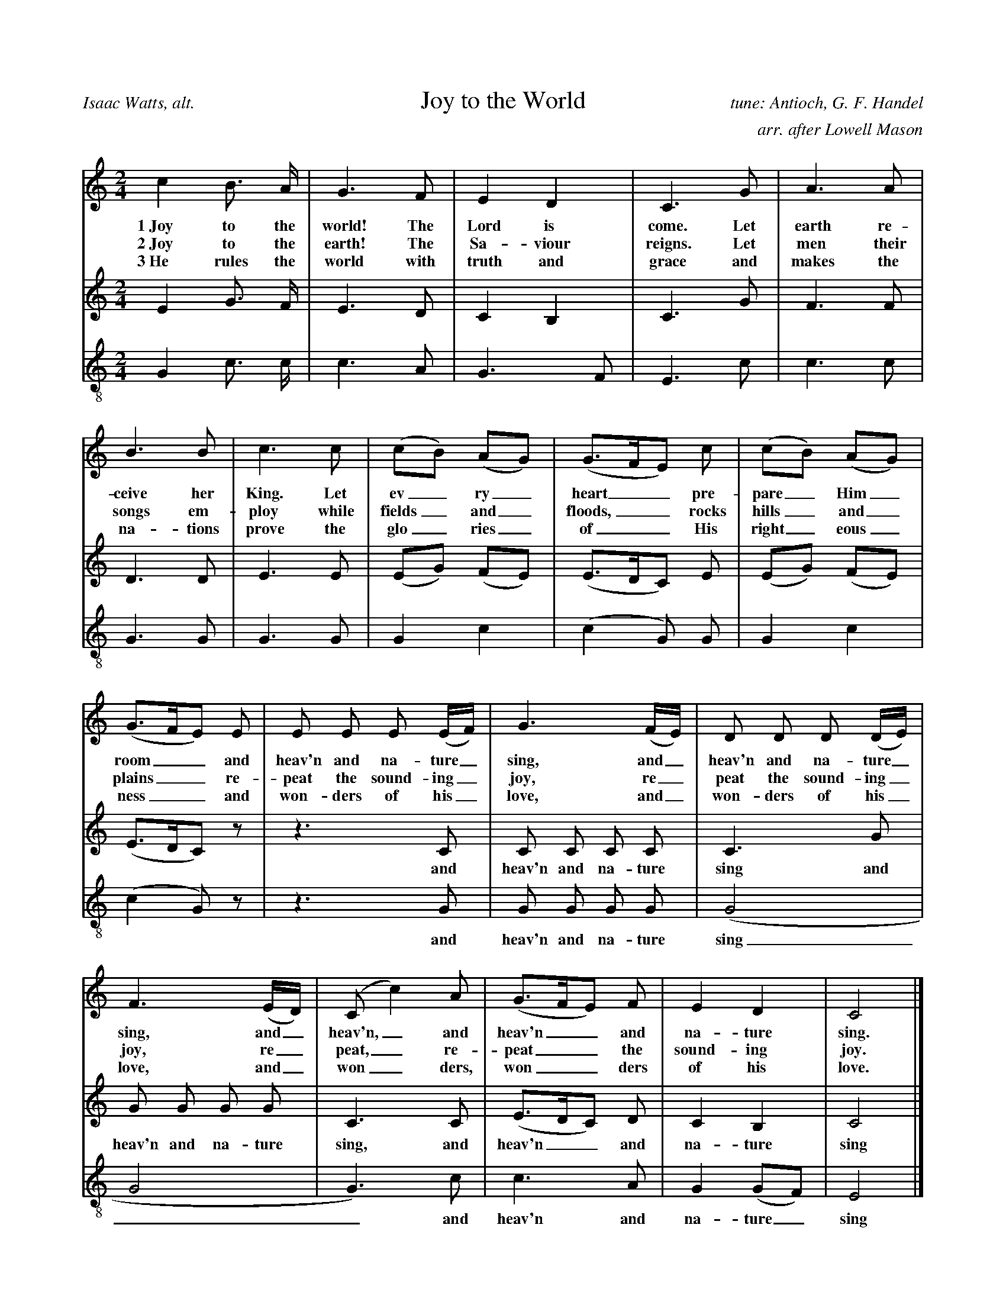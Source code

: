 %%abc-version 2.0
%%titletrim true
%%titleformat A-1 T C1, Z-1, S-1

X:1
T:Joy to the World
C:tune: Antioch, G. F. Handel
C:arr. after Lowell Mason
A:Isaac Watts, alt.
L:1/4
M:2/4
%%Q:1/4=95
V:S
%%MIDI program 1 19  %name="Church Organ"
V:A
%%MIDI program 2 60  %name="French Horn"
V:T clef=treble_8 
%%MIDI program 3 57  %name="Trombone"
K:Cmaj
%
[V:S] c B3/4 A/4 | G3/2 F/2 | E D | C3/2 G/2 | A3/2 A/2 |
w:1~Joy to the world! The Lord is come. Let earth re-
w:2~Joy to the earth! The Sa-viour reigns. Let men their
w:3~He rules the world with truth and grace and makes the
B3/2 B/2 | c3/2 c/2 | (c/2B/2) (A/2G/2) | (G3/4F/4E/2) c/2 |(c/2B/2) (A/2G/2) |
w:ceive her King. Let ev_ry_ heart__ pre-pare_ Him_ 
w:songs em-ploy while fields_ and_ floods,__ rocks hills_ and_ 
w:na-tions prove the glo_ries_ of__ His right_eous_
(G3/4F/4E/2) E/2 | E/2 E/2 E/2 (E/4F/4) |G3/2 (F/4E/4) |D/2 D/2 D/2 (D/4E/4) | 
w:room__ and heav'n and na-ture_ sing, and_ heav'n and na-ture_ 
w:plains__ re-peat the sound-ing_ joy, re_peat the sound-ing_ 
w:ness__ and won-ders of his_ love, and_ won-ders of his_ 
F3/2 (E/4D/4) |(C/2 c) A/2 | (G3/4F/4E/2) F/2 | E D | C2|]
w:sing, and_ heav'n,_ and heav'n__ and na-ture sing.
w:joy, re_peat,_ re-peat__ the sound-ing joy.
w:love, and_ won_ders, won__ders of his love.
%
[V:A] E G3/4 F/4 | E3/2 D/2 | C B, | C3/2 G/2 | F3/2 F/2 |
D3/2 D/2 | E3/2 E/2 | (E/2G/2) (F/2E/2) | (E3/4D/4C/2) E/2 |(E/2G/2) (F/2E/2) |
(E3/4D/4C/2) z/2 | z3/2 C/2 | C/2 C/2 C/2 C/2 | C3/2 G/2 |
w: *** and heav'n and na-ture sing and
G/2 G/2 G/2 G/2 |C3/2 C/2 |  (E3/4D/4C/2) D/2 | C B, | C2|]
w: heav'n and na-ture sing, and heav'n__ and na-ture sing
%
[V:T]
G, C3/4 C/4 | C3/2 A,/2 | G,3/2 F,/2 | E,3/2 C/2 | C3/2 C/2 |
G,3/2 G,/2 | G,3/2 G,/2 | G, C |(C G,/2) G,/2 |G, C |
(C G,/2) z/2 | z3/2 G,/2 | G,/2 G,/2 G,/2 G,/2 |(G,2 | 
w:** and heav'n and na-ture sing
G,2 | G,3/2) C/2 | C3/2 A,/2 | G, (G,/2F,/2) | E,2|]
w:__ and heav'n and na-ture_ sing

X:2
T:O Little Town Of Bethlehem
C:Brooks - Redner
L:1/4
M:4/4
V:S
%%MIDI program 1 19 #Church Organ
V:A clef=treble
%%MIDI program 2 60 #French Horn
V:T clef=treble_8
%%MIDI program 3 57 #Trombone
%%score (S A) T
%
K:Dmaj
[V:S]
F | F F ^E F | A G B, E | D (C/2D/2) E A, | F3 F |
F F B A | A G B, E | D (C/2D/2) F E | D3 F |
F F E D | C2 C C | B, C D E | F3 F |
F F ^E F | A G B, B | A D F3/2 E/2 | D3|]
%
[V:A]
A, | A, A, ^G, A, | =C B, G, B, | A, G, G, G, | A,3 A, | A, D ^D D | E B, G, B, | A, A, C C | D3 D | D D C B,| ^A,2 A, A, | B, C D B, | C3 D | A, A, ^G, A, | B, B, G, (B,/2C/2) | D ^G, A,3/2 =G,/2 | F,3|]
%
w:1~O lit- tle town of Beth- le hem, how still we see thee lie! A- bove thy deep and dream- less sleep the si- lent_ stars go by. Yet in thy dark streets shin- eth the e- ver last ing Light; The hopes and fears of all the years are met in thee to- night.
w:2~For Christ is born of Ma_ry And ga-thered all a-bove While mor-tals sleep, the an-gels keep Their watch of_ won-dering love O morn-ing stars to-ge-ther Pro-claim the ho-ly birth And prai-ses sing to God the King And Peace to men on earth
w:3~How si-lent-ly, how si-lent-ly the won-drous gift is giv'n! So God im-parts to hu-man hearts the bles-sings_ of His heav'n. No ear may hear His co-ming, but in this world of sin, where meek souls will re-ceive Him still the dear Christ en-ters in.
w:4~O ho-ly Child of Beth-le-hem De-scend to us, we pray Cast out our sin and en-ter in Be born to_ us to-day We hear the Chris-tmas an-gels The great glad ti-dings tell O come to us, a-bide with us Our Lord Em-man-u-el
%
[V:T]
D, | D, D, D, D, | ^D, E, E, G, | F, (E,/2F,/2) G, G, | F,3 D, | D, F, F, B, | B, B, B, G, | F, (^E,/2F,/2) A, G, | F,3 A, | A, F, G, ^G, | ^A,2 A, F, | B,, C, D, B, | ^A,3 =A, | A, F, D, D, | =D, E, E, G, | F, (E,/2D,/2) D,3/2 C,/2 | D,3|]

X:3
T:God Rest Ye Merry, Gentlemen
C:English Traditional
L:1/4
M:4/4
%%Q:1/4=120
V:S
%%MIDI program 1 19 #Church Organ
V:A
%%MIDI program 2 60 #French Horn
V:T clef=treble_8
%%MIDI program 3 57 #Trombone
%%score (S A) T
K:Cminor
[V:S]
C | C G G F | E D C B, | C D E F | G3 C |
C G G F | E D C B, | C D E F | G2z G |
A F G A | B c G F | E C D E | F2 "^Chorus" (E F) |
G2 A G | (G F) E D | C2 E/2 D/2 C | F2 (E F) | (G A) B c | (G F) E D | C3|]
%
[V:A] C | C E D ^B, | C =B, A, G, | C ^B, C C | ^B,3 C |C E D ^B, | C =B, A, G, | C ^B, C C | ^B,2z C | C B, B, E | =D C B, ^B, | C ^A, B, E | D2 (E B,) | B,2 C B, | (E D) C ^B, | C2 G,/2 G,/2 ^A, | B,2 (C D) | E2 E E | (E D) C ^B, | C3|]
%
w:1~God rest you mer- ry, gen- tle men, Let noth- ing you dis- may. For Je- sus Christ our Sa_viour, Was born on Christ- mas Day; To save us all from Sa- tan's power When we were gone a- stray, O_ tid- ings of com-_ fort and joy, com- fort and joy, O_ tid-ings of com-_ fort and joy.
w:2~From God our Hea-venly Fa_ther A bles-sed An-gel came And un-to cer-tain Shep_herds Brought ti-dings of the same How that in Beth-le-hem was born The Son of God by Name ************************
w:3~"Fear not then", said the An_gel "Let no-thing you af-fright This day is born a Sa_viour Of a pure Vir-gin bright To free all those who trust in Him From Sa-tan's power and might" ************************
w:4~Now to the Lord sing prai_ses All you with-in this place And with true love and bro-ther-hood Each oth-er now em-brace This ho-ly tide of Christ_mas All oth-er doth de-face ************************
%
[V:T]
C, | E, C, D, G, | G, G, E, E, | E, G, G, C, | D,3 C, |
E, C, D, G, | G, G, E, E, | E, G, G, C, | D,2z ^E, |
F, F, E, E, | E, E, E, D, | E, E, F, B, | (B, A,) (G, F,) |
E,2 E, E, | (B, A,) G, G, | E,2 E,/2 E,/2 E, | (D, F,) (B, A,) |
(G, E,) B, A, | (B, A,) G, G, | E,3 |]

X: 4
T: O Come, O Come, Emmanuel
T: Veni, Veni, Emmanuel
C: Plainsong, 13th century
L: 1/4
M: 4/4
V: S
%%MIDI program 1 19 %Church Organ
V: A
%%MIDI program 2 60 %French Horn
V: T clef=treble_8
%%MIDI program 3 57 %Trombone
%%score (S A) T
K: G
[V: S] E | G B B B | (A c B) A | G3
A | B G E G | (A F E) D | E3
A |A E E F | (G2 F) E | D3
G | A B B B | (A c B) A | G3
d | d3 B | B3 B | (A c B) A | G3 A | B G E G | (A F E) D | E3|]
%
[V: A]  E | E B, D G | G3 F | D3 D | D D C D | (E C B,) B, | B,3 (E/D/) | C A, E ^D | (E =D D) ^C | D3 B, | D D D G | G3 F | G3
%
w: O come, O come, Em-man-u-el, And ran-som cap-tive Is__ ra-el, That_ mourns in lone-ly e__xile here Un-til the Son of God ap-pear.
w:O come, Thou Day-Spring, come and cheer Our spi-rits by Thine ad__vent here Dis_perse the gloom-y clouds__ of night And death's dark sha-dows put to flight.
w:O come, Thou Key of Da-vid, come And o-pen wide our heaven__ly home Make_ safe the way that leads__ on high And close the path to mi-se-ry
 G | F3 G | F3 G | G3 F | G3 F | G D C D | (E C B,) B, | B,3|]
w:Re-joice! Re-joice! Em-man-u el Shall come to thee, O Is-__ ra el.
%
[V: T]  G, | B, F, G, D | (E2 D) C | B,3 F, | G, G, G, B, | (A,2 G,) F, | G,3 A, | A, C B, A, | (G,2 A,) G, | F,3 G, | F, F, G, D | (E2 D) C | B,3 B, | A,3 E | D3 D | (E2 D) C | B,3 D | D G, G, B, | (A,2 G,) F, | G,3|]

X:5
T:Good Christian Men, Rejoice
T:In Dulci Jubilo
C:14th Century, Harm. by de Pearsall
L:1/8
M:6/8
%%Q:1/8=200
V:S
%%MIDI program 1 19
V:A
%%MIDI program 2 60
V:T clef=treble_8 
%%MIDI program 3 57
V:P4 name="Bass" " 
%%MIDI program 4 58
%%score (S A) T
K:Dmaj
[V:S] D | D2 D F2 G | (A2 B A2) A | D2 D F2 G |
(A2 B A3) | A2 B A2 G | F3 D2 D | E2 E F2 E |
D2 E F2 F | A2 B A2 G | F3 D2 D | E2 E F2 E |
D2 E F3 | B,2 B, C2 C | (D3 A3) | F2 G E2 E | D3 z2|]
%
[V:A] A, | B,2 A, (D3/2 C/2) B, | (A,2 D C2) D | B,2 A, (D3/2 C/2) B, | (A,2 D C3) | D2 D C2 E | A,3 B,2 D | D2 D D2 C | D2 D D2 D | D2 D C2 E | A,3 D2 D | D2 D D2 C | D2 D D3 | B,2 B, B,2 ^A, | (B,3 C3) | D2 D D2 C | A,3 z2|]
%
w:1~Good Chris-tian friends,_ re-joice__ with heart and soul_ and voice;__ give ye heed to what we say: Je-sus Christ was born to-day. Ox and ass be-fore him bow, and he is in the man-ger now. Christ is born to-day!_ Christ is born to-day!
w:2~Good Chris-tian friends,_ re-joice__ with heart and soul_ and voice;__ now ye hear of end-less bliss: Je-sus Christ was born for this! He has o-pened hea-ven's door, and we are blest for-e-ver-more. Christ was born for this!_ Christ was born for this!
w:3~Good Chris-tian friends,_ re-joice__ with heart and soul_ and voice;__ now ye need not fear the grave: Je-sus Christ was born to save! Calls you one and calls you all to gain his e-ver-last-ing hall. Christ was born to save!_ Christ was born to save!
%
[V:T] F, | G,2 F, A,2 B, | (F,2 G, E,2) F, | G,2 F, A,2 B, | (F,2 G, E,3) | A,2 G, F,2 C, | D,3 F,2 F, | B,2 B, (A,3/2 B,/2) G, | F,2 G, A,2 B, | A,2 G, E,2 C, | D,3 F,2 F, | B,2 B, (A,3/2 B,/2) G, | F,2 G, A,3 | F,2 F, E,2 E, | (F,2 G, E,3) | D,2 G, B,2 A, | F,3 z2|]

X:6
T:Silent Night, Holy Night
C:F. Gruber
L:1/4
M:6/8
%%Q:1/4=55
V:S %clef=treble
%%MIDI program 1 40
V:A clef=treble
%%MIDI program 2 41
V:T clef=treble_8
%%MIDI program 3 43
%%score (S A) T
K:Gmaj
[V:S]
(D3/4E/4) D/2 B,3/2 | (D3/4E/4) D/2 B,3/2 | A (A3/8F/8) F3/2 | G (G3/8D/8) D3/2 |
E E/2 (G3/4F/4) E/2 | D3/4E/4 D/2 B,3/2 | E E/2 G3/4 F/4 E/2 | D3/4E/4 D/2 B,3/2 |
A A/2 c3/4 A/4 F/2 | (G3/2 B3/2) | (G/2D/2) B,/2 D3/4 C/4 A,/2 | (G,3/2 G,3/2)|]
%
[V:A]
(B,3/4C/4) B,/2 G,3/2 | (B,3/4C/4) B,/2 G,3/2 | C C/2 C3/2 | B, B,/2 B,3/2 | C C/2 (E3/4D/4) C/2 | B,3/4C/4 B,/2 G,3/2 | G, C/2 E3/4 D/4 C/2 | B,3/4C/4 B,/2 G,3/2 | C C/2 A,3/4 C/4 D/2 | (B,3/2 D3/2) | B, G,/2 F,3/4 A,/4 C/2 | (B,3/2 G,3/2)|]
w:1~Si_lent night! Ho_ly night! All is calm, all is bright. Round yon Vir_gin Mo-ther and Child. Ho-ly In-fant, so ten-der and mild. Sleep in heav-en-ly peace,_ Sleep in heav-en-ly peace._
w:2~Si_lent night, Ho_ly night! Shep-herds quake at the sight Glo-ries stream_ from hea-ven a-far Heaven-ly hosts_ sing 'Al-le-lu-ia! Christ the Sa-vior is born_ Christ the Sa-vior is born_
w:3~Si_lent night, Ho_ly night! Son of God, love's pure light Ra-diant beams_ from Thy ho-ly face With the dawn of re-deem_ing grace Je-sus Lord, at Thy birth_ Je-sus Lord, at Thy birth_
[V:T]
G, G,/2 D,3/2 | G, G,/2 D,3/2 | F, F,/2 D,3/2 | D, D,/2 G,3/2 | G, G,/2 E, G,/2 | G, G,/2 D,3/2 | G, G,/2 E,3/4 F,/4 G,/2 | G, G,/2 D,3/2 | F, F,/2 F,3/4 F,/4 D,/2 | (D,3/2 G,3/2) | G, D,/2 D,3/4 D,/4 C,/2 | (B,,3/2 B,,3/2)|]

X:7
T:The First Nowell
C:Old English Carol
L:1/4
M:3/4
%%Q:1/4=100
V:S
%%MIDI program 1 19 %Church Organ
V:A
%%MIDI program 2 60 %French Horn
V:T clef=treble_8
%%MIDI program 3 57 %Trombone
%%score (S A) T
K:Cmaj
[V:S] (E/2D/2) | (C3/2 D/2) (E/2F/2) | G2 (A/2B/2) | c B A | G2 A/2 B/2 | c B A |
G A B | c G F | E2 (E/2D/2) | (C3/2 D/2) (E/2F/2) | G2 (A/2B/2) | c B A |
G2 A/2 B/2 | c B A | (G A) B |(c G) F | E2 "^Chorus" (E/2D/2) |
 (C3/2 D/2) (E/2F/2) |G2 (c/2B/2) | A2 A | (G2 G) | c B A | (G A) B | (c G) F | E3|]
%
[V:A] C | G,2 C | D2 D | G G F | E2 C/2 D/2 | G E F | G C F | E E D | C2 B, | G,2 C | D2 D | G G F | E2 C/2 D/2 | G E F | (G F) F | E2 D | C2 
%
w:1~The first Now-ell the an-gel did say Was to cer-tain poor shep-herds in fields as they lay. In fields where they lay kee-ping their sheep, In a cold win-ter’s night_ that was so deep.
w:2~They look-ed up and saw_ a star Shin-ing in_ the east_ be-yond_ them far And to the earth it gave_ great light And_ so it con-tin-ued both day and night
w:3~And by the light of that_ same star Three_ Wise_ men came from a coun-try a-far To seek for~a King was their_ in-tent And to fol-low the star_ where-ever it went
w:4~Then en-tered in those Wise_ men three Full_ re_v'rent-ly_ u-pon_ their knee And of-fered there in His_ pre-sence Their_ gold_ and myrrh_ and frank-in-cense
B, | G,2 C | B,2 E | F2 F | (E2 G) | E E F | E2 F | E2 D | C3|]
w: Now-ell, now-ell, now-ell, now-ell._ Born is the King of Is-ra-el.
%
[V:T] (G,/2F,/2) | E,2 C | B,2 A, | G, G, (A,/2B,/2) | C2 A,/2 G,/2 | G, G, B, | C A, F, | G, C G, | G,2 (G,/2F,/2) | E,2 C | (C B,) A, | G, G, (A,/2B,/2) | C2 A,/2 G,/2 | G, G, B, | C2 D | G, C G, | G,2 (G,/2F,/2) | E,2 A, | G,2 G, | (A,3/2 B,/2) (C/2D/2) | (E2 D) | C C C | C2 F, | G,2 G, | G,3|]

X: 8
T: Away In A Manger
C:James R Murray, 1887
L: 1/4
M: 3/4
V: S
%%MIDI program 1 19
V: A
%%MIDI program 2 60
V: T clef=treble_8
%%MIDI program 3 57
%%score (S A) T
K: F
[V: S]
c| c3/2 B/2 A| A3/2 G/2 F| F E D| C2 C|
C3/2 D/2 C| C G E| D C F| A2 c|
c3/2 B/2 A|(A3/2 G/2) F| F E D| C2 C|
B3/2 A/2 G| A G F| G D E| F2||
%
[V: A]
A| A3/2 G/2 F| F3/2 E/2 C| D C B,| C2 C| C3/2 B,/2 C| B, B, B,| B, A, C|\
F2 F| F3/2 F/2 F|(F3/2 E/2) C| D C B,| C2 C| D3/2 D/2 E| C C C| E B, B,| A,2 ||
%
w: A-way in a man-ger, no crib for His bed, The lit-tle Lord Je-sus lay down His sweet head; The stars in the sky_ looked down where He lay, The lit-tle Lord Je-sus, a-sleep in the hay.
w:2~The cat-tle are low-ing, the Ba-by a-wakes, But Lit-tle Lord Je-sus, no cry-ing He makes. I love Thee, Lord Je-sus; look down from the sky and stay by my cra-dle till morn-ing is nigh.
w:3~Be near me, Lord Je-sus; I ask Thee to stay close by me for-ev-er and love me I pray. Bless all the dear chil-dren in Thy ten-der care, and take us to heav-en to live with Thee there.
%
[V: T]
C| C3/2 C/2 C| C3/2 C/2 F,| F, F, F,| F,2 F,| G,3/2 G,/2 G,| G, G, G,| F, F, A,|\
C2 A,| A,3/2 D/2 C| C2 F,| F, F, F,| F,2 F,| G,3/2 G,/2 G,| F, B, A,|G, G, G,| F,2||

X:9
T:Deck The Halls
C:Old Welsh Air
L:1/4
M:4/4
%%Q:1/4=160
V:S
%%MIDI program 3 56 %Trumpet
V:A
%%MIDI program 4 60 %French Horn
V:T clef=treble_8
%%MIDI program 5 57 %Trombone
%%score (S A) T
K:Cmaj
[V:S]
G3/2 F/2 E D | C D E C | D/2E/2 F/2D/2 E3/2 D/2 | C B, C2 |
G3/2 F/2 E D | C D E C | D/2E/2 F/2D/2 E3/2 D/2 | C B, C2 |
D3/2 E/2 F D | E3/2 F/2 G D | E/2^F/2 G A/2B/2 c | B A G2 |
G3/2 F/2 E D | C D E C | A/2A/2 A/2A/2 G3/2 F/2 | E D C2 |]
%
[V:A] E3/2 D/2 C B, | A, B, C G, | B,/2C/2 D/2B,/2 C3/2 B,/2 | G, G, G,2 | E3/2 D/2 C B, | A, B, C G, | B,/2C/2 D/2B,/2 C3/2 B,/2 | G, G, G,2 | B,3/2 C/2 D B, | C3/2 C/2 C D | C D E E | D C B,2 | E3/2 D/2 C B, | A, B, C G, | C/2 C/2 C/2 C/2 C3/2 A,/2 | G, B, G,2 |]
%
w:1~Deck the halls with boughs of hol-ly Fa-la-la-la-la, la-la-la-la 'Tis the sea-son to be jol-ly Fa-la-la-la-la, la-la-la-la Don we now our gay ap-par-el Fa-la-la-la-la-la-la Troll the an-cient Yule-tide car-ol Fa-la-la-la-la, la-la-la-la
%
w:2~See the bla-zing Yule be-fore us Fa-la-la-la-la, la-la-la-la Strike the harp and join the chor-us Fa-la-la-la-la, la-la-la-la Fol-low me in mer-ry mea-sure Fa-la-la-la-la-la-la, While I tell of Yule-tide trea-sure Fa-la-la-la-la, la-la-la-la
%
w:3~Fast a-way the old year pas-ses Fa-la-la-la-la, la-la-la-la Hail the new year, lads and las-ses Fa-la-la-la-la, la-la-la-la Sing we joy-ous, all to-ge-ther Fa-la-la-la-la-la-la Heed-less of the wind and wea-ther Fa-la-la-la-la, la-la-la-la
%
[V:T]
G,3/2 G,/2 G, F, | E, G, G, E, | G,/2 G,/2 G,/2 G,/2 G,3/2 F,/2 | E, D, E,2 |
G,3/2 G,/2 G, F, | E, G, G, E, | G,/2 G,/2 G,/2 G,/2 G,3/2 F,/2 | E, D, E,2 |
G,3/2 G,/2 G, G, | G,3/2 D,/2 E, G, | G, G, G, G, | G, ^F, G,2 |
G,3/2 G,/2 G, F, | E, G, G, E, | F,/2 F,/2 F,/2 F,/2 E,3/2 D,/2 | C, D, E,2 |]


X:10
T:What Child is This?
T:Greensleeves
C:16th century English 
M:6/8
L:1/8
%%Q:1/4=88
V:S
%%MIDI program 3 56 %Trumpet
V:A
%%MIDI program 4 60 %French Horn
V:T clef=treble_8 
%%MIDI program 5 57 %Trombone
%%score (S A) T
K:Dmin
[V:S]
D | F2 G A>B A | G2 E C>D E |
F2 E E>^C D | E3 A,2 D | F2 G A>B A |
G2 E C>D E | F>E D ^C>=B, C | D3 D3 | c3 c>=B A |
G2 E C>D E | F2 D D>^C D | E2 ^C A,3 |
c3 c>=B A | G2 E C>D E | F>E D ^C>=B, C | D3 D2 |]
[V:A]
A, | D2 C C2 F | E2 C C2 C | A,2 A, G,2 D | ^C3 A,2 D | D2 C C2 F | E2 C C2 C | A,2 B, A,2 A, | A,3 A,3 |
w:1~What Child is this, who, laid to rest, On Ma-ry's lap is sleep-ing? Whom an-gels greet with an-thems sweet, While shep-herds watch are keep-ing?
w:2~Why lies he in such mean es-tate Where ox and ass are feed-ing? Good Chris-tian, fear; for sin-ners here The si-lent Word is plead-ing.
w:3~So bring Him in-cense, gold and myrrh, Come, peas-ant king, to own Him; The King of kings sal-va-tion brings, Let lov-ing hearts en-throne Him.
 E3 A>G F | E2 C C2 C | A,2 A, G,2 D | ^C2 A, A,3 | E3 A>G F | E2 C C2 C | A,2 B, A,2 A, | A,3 A,2 |]
w: This, this* is Christ the King, Whom shep-herds guard and an-gels sing Haste, haste* to bring Him laud, The Babe, the Son of Ma-ry.
[V:T]
F, | A,2 G, F,2 A, | C2 G, E,2 G, |
F,2 F, D,2 D, | A,3 A,2 F, | A,2 G, F,2 A, |
C2 G, E,2 G, | F,2 G, E,2 A, | G,3 F,3 | B,3 C2 C |
C2 G, E,2 G, | F,2 F, D,2 D, | A,2 A, A,3 |
C3 C2 C | C2 G, E,2 G, | F,2 G, E,2 A, | G,3 F,2 |]

X:11
T:The Wassail Song
C:English Traditional
L:1/4
M:6/8
V:S
%%MIDI program 1 68
V:A
%%MIDI program 2 60
V:T clef=treble_8 
%%MIDI program 3 57
%%score (S A) T
K:Cmaj
[V:S] C/2| C C/2 E D/2 | C D/2 E D/2 | C G/2 G G/2 |
(G3/2 G) G/2 | A A/2 G E/2 | G3/2 F E/2 | (D C/2) D E/2 | F3/2
"^Chorus" [M:4/4] E F | G2 c A | G2 E F | G G c A |
G2 E F | G2 A E | (F D) C B, | (C3/2 D/2) E C |
F2 E F | G2 A E | F D (C B,) | C2|]
%
[V:A] C/2| C C/2 B, B,/2 | C C/2 B, B,/2 | C C/2 F E/2 | (D3/2 D) D/2 | F C/2 C C/2 | D3/2 D C/2 | A, C/2 B, C/2 | G,3/2
%
w:1 Here we come a-was sail-ing A-mong the leaves so green,_* Here we come a wan-d'ring So fair_ to be seen.
%
w:2~We are not dai-ly beg_gars That beg from door to door;_ But we are neigh-bours' child-ren, Whom you have seen be-fore.
%
w:3~Good mas-ter and good mis_tress, As you sit by the fire,_ Pray think of us poor child-ren Who wan-der in the mire.
%
w:4~God bless the mas-ter of this house Like-wise the mis-tress too,_ And all the lit-tle child-ren That round the ta-ble go.
%
[M:4/4] C B, | C2 C D | E2 C B, | C B, E C | B,2 E D | D2 ^C C | (D A,) G, G, | (G,3/2 B,/2) C C | (A, B,) C C | D2 A, A, | A, A, G,2 | G,2|]
w: Love and joy come to you, And to you your was-sail, too, And God bless you and send_ you a hap-_py New Year._ And God send you a hap-py New Year.
%
[V:T] E,/2 | E, F,/2 G, F,/2 | E, F,/2 G, F,/2 | E, G,/2 B, C/2 |
(B,3/2 B,) B,/2 | C F,/2 G, G,/2 | A,3/2 G, G,/2 | A, G,/2 F, E,/2 | D,3/2
[M:4/4] G, G, | G,2 A, B, | C2 G, G, | G, G, G, ^F, |
G,2 G, A, | G,2 G, G, | F,2 E, D, | (E,3/2 F,/2) G, A, |
F,2 G, A, |G,2 E, G, |F, F, (E, D,) | E,2|]

X:18
T:Jingle Bells
C:James Pierpont
M:4/4
L:1/8
V:S
%%MIDI program 3 56 %Trumpet
V:A
%%MIDI program 4 60 %French Horn
V:T clef=treble_8
%%MIDI program 5 57 %Trombone
%%score (S A) T
K:Fmaj
[V:S]
C |C A G F C3 C/2 C/2|C A G F D2 z D|
D B A G E2 z E|c c B G A3 C|
C A G F C2 z C|C A G F D2 z D|
D B A G c c c c|d c B G F2 c2 |
|:"^Chorus"A A A2 A A A2|A c F3/2 G/2 A4|B B B3/2 B/2 B A A
 [1 A/2 A/2| A G G A G2 c2:| [2 A/2 A/2| c c B G F3 z|]
[V:A]
C |C C C C C3 C/2 C/2|C C C C B,2 z B,|B, D D D C2 z E|E E E E F3 C|C C C C C2 z C|C C C C B,2 z B,|B, D D D E E E E|E E E E F2 E2 |
%
w:1 Dash-ing through the snow. In a one-horse o-pen sleigh; * o'er the fields we go, * laugh-ing all the way. * Bells on bob-tail ring, * mak-ing spir-its bright; what fun it is to ride and sing a sleigh-ing song to night. Oh!
%
w:2~A day or two a-go I_ thought I'd take a ride; and soon Miss Fan-ny Bright, was seat-ed by my side. The horse was lean and lank, mis-for-tune seemed his lot; He ran in-to a drift-ed bank and there we got up-set. Oh!
%
w:3 Now the ground is white, ** go it while you're young, * take the girls to-night, and sing a sleigh-ing song. Just get a bob-tail nag, two for-ty for his speed then hitch him to an op-en sleigh and crack, you'll take the lead! Oh!
%
F F F2 F F F2|F F C3/2 C/2 F4|D D D3/2 D/2 D C C  [1 F/2 F/2| F F F F E2 E2:| [2 F/2 F/2| E E E E F3 z |]
w:Jin-gle bells, jin-gle bells, jin-gle all the way; oh what fun it is to ride in a one-horse o-pen sleigh. Hey! in a one horse o-pen sleigh!
%
[V:T]
A, |A, A, B, A, A,3 A,/2 A,/2|A, A, B, A, B,2 z F,|F, F, F, B, B,2 z B,|B, A, G, C C3 A,|A, A, B, A, A,2 z A,|A, A, B, A, B,2 z F,|F, F, F, B, B, B, G, G,|B, A, G, B, A,2 C2 |
|:C C C2 C C C2|C A, A,3/2 B,/2 A,4|F, F, F,3/2 F,/2 F, F, F,  [1 C/2 C/2|=B, B, B, B, C2 _B,2:|  [2 C/2 C/2| C C G,B, A,3 z |]

X:20
T:It Came Upon the Midnight Clear
C:Richard S. Willis
A:Edmund Sears
L:1/4
M:6/8
%%Q: 1/4=80
V:S
%%MIDI program 1 19 % Church Organ
V:A
%%MIDI program 2 60 %French Horn
V:T clef=treble_8
%%MIDI program 3 57 %Trombone
%%score (S A) T
K:Gmaj
[V:S]
D/2 | B A/2 (A/2G/2) E/2 | D E/2 D D/2 | (E/2F/2) G/2 (G/2A/2) B/2 | (A3/2 A) D/2 |
B F/2 (A/2G/2) E/2 | D E/2 D D/2 | E E/2 (F/2E/2) D/2 | (G3/2 G) B/2 |
B B,/2 (B,/2^C/2) ^D/2 | E F/2 G B/2 | (A/2G/2) F/2 (E/2F/2) E/2 | (D3/2 D) D/2 |
B F/2 (A/2G/2) E/2 | D E/2 D D/2 | E E/2 (F/2E/2) D/2 | (G3/2 G)|]
%
[V:A]
B,/2 | B, B,/2 C C/2 | B, C/2 B, B,/2 | C C/2 ^C C/2 | (D3/2 D) D/2 | B, B,/2 C C/2 | B, C/2 B, D/2 | C C/2 C C/2 | (B,3/2 B,) B,/2 | B, B,/2 (B,/2^C/2) B,/2 | B, B,/2 B, B,/2 | D D/2 ^C C/2 | (D3/2 D) C/2 | B, B,/2 C C/2 | B, C/2 B, D/2 | C C/2 C C/2 | (B,3/2 B,)|]
%
w:1~It came up-on the mid-night clear, That glor-ious song of old,_ From an-gels bend-ing near the earth, To touch their harps of gold:_ "Peace on the earth,_ good-will to men, From heaven's all-gra-cious King."_ The world in sol-emn still-ness lay, To hear the an-gels sing._
%
w:2~Still through the clo-ven skies they come, With peace-ful wings un-furled,_ And still their heaven-ly mu-sic floats O'er all the wear-y world;_ A-bove its sad_ and low-ly plains, They bend on ho-vering wing,_ And e-ver o'er its ba-bel sounds The bles-sed an-gels sing._
%
w:3~For lo!, the days are hast-ening on, By pro-phet bards fore-told,_ When with the e-ver-cir-cling years Comes round the age of gold_ When peace shall o_ver all the earth Its an-cient splen-dors fling,_ And the whole world give back the song Which now the an-gels sing._
%
[V:T] D,/2 | D, ^D,/2 E, F,/2 | G, D,/2 D, G,/2 | G, G,/2 G, G,/2 | (F,3/2 F,) D,/2 | D, ^D,/2 E, F,/2 | G, D,/2 D, G,/2 | G, A,/2 (A,/2G,/2) F,/2 | (G,3/2 G,) B,,/2 | B,, ^D,/2 (D,/2E,/2) F,/2 | E, ^D,/2 E, E,/2 | (F,/2B,/2) A,/2 (G,/2A,/2) G,/2 | (F,3/2 F,) F,/2 | G, ^D,/2 E, F,/2 | G, D,/2 D, G,/2 | G, A,/2 (A,/2G,/2) F,/2 | (G,3/2 G,)|]


X:21
T:Good King Wenceslas
T:Tempus Adest Floridum
C:From "Piae Cantiones," 1582
L:1/4
M:4/4
V:S
%%MIDI program 1 19 %Church Organ
V:A
%%MIDI program 2 60 %French Horn
V:T clef=treble_8
%%MIDI program 3 57 %Trombone
%%score (S A) T
K:Fmaj
[V:S] F F F G | F F C2 | D C D E | F2 F2 |
F F F G | F F C2 | D C D E | F2 F2 |
c B A G | A G F2 | D C D E | F2 F2 |
C C D E | F F G2 | c B A G | (F2 B2) | F4|]
%
[V:A] C C D C | C C (G, A,) | B, C B, B, | (C B,) A,2 | C C D C | C B, (G, A,) | B, C C B, | (A, B,) C2 | C D E E | E ^C A,2 | B, C B, B, | A,2 (B, A,) | G, C C B, | A, =B, C2 | C D C B, | (A,2 D2) | C4|]
w:1~Good King Wen-ces-las looked out,_ On the feast of Ste_phen, When the snow lay round a- bout,_ Deep and crisp and e_ven: Bright-ly shone the moon that night, Though the frost was cru-el,_ When a poor man came in sight, Gath'- ring win-ter fu_el.
%
w:2~"Hi-ther, page, and stand by me,_ if thou know'st it, tel_ling, Yon-der pea-sant, who is he?_ Where and what his dwel_ling?" "Sire, he lives a good league hence, un-der-neath the moun-tain;_ Right a-gainst the for-est fence, by Saint Ag-nes' foun_tain."
%
w:3~"Bring me flesh, and bring me wine,_ bring me pine logs hi_ther: Thou and I shall see him dine,_ when we bear them thi_ther." Page and mo-narch, forth they went, forth they went to-ge-ther;_ Through the rude wind's wild la-ment and the bit-ter wea_ther.
%
w:4~"Sire, the night is dark-er now,_ and the wind blows strong_er; Fails my heart, I know not how;_ I can go no long_er." "Mark my foot-steps, good my page. Tread thou in them bold-ly_ Thou shalt find the win-ter's rage freeze thy blood less cold_ly."
%
w:5~In his mas-ter's steps he trod,_ where the snow lay dint_ed; Heat was in the ver-y sod_ which the saint had print_ed. There-fore, Chris-tian men, be sure, wealth or rank pos-ses-sing,_ Ye who now will bless the poor, shall your-selves find bles_sing.
%
[V:T] A, A, A, G, | A, F, E,2 | F, F, F, G, | (A, G,) F,2 | A, A, B, B, | A, D, E,2 | F, F, A, G, | (F, G,) A,2 | F, F, C B, | A, E, F,2 | F, F, F, G, | (F, E,) D,2 | E, F, A, G, | F, F, E,2 | F, F, E, E, | F,4 | [F,4A,4]|]

X: 22
T: I Saw Three Ships
C: English Traditional
L: 1/4
M: 6/8
V: S 
%%MIDI program 1 19 %Church Organ
V: A
%%MIDI program 2 60 %French Horn
V: T clef=treble_8
%%MIDI program 3 57 %Trombone
%%score (S A) T
K: G
[V: S]  D/ | G G/ A B/ | d B/ A c/ |
B G/ G B/ |A F/ D D/ | G G/ A B/ |
d B/ A |c/ B G/ G/ A/ B/ | A3/ G3/|]
[V: A]  D/ | D D/ D D/ | D D/ D D/ | D D/ D D/ | D D/ D C/ | B, E/ D G/ | (G/F/) G/ F | A/ G D/ E/ F/ G/ | F3/ G3/|]
%
w:1~I saw three ships come sail-ing in, On Christ-mas day, on Christ-mas day, I saw three ships come sail_ing in, On Christ-mas day in the morn-ing.
%
w:2~And what was in those ships all three, On Christ-mas Day, on Christ-mas Day? And what was in those ships_ all three, On Christ-mas Day in the morn-ing?
%
w:3~The Vir-gin Mary and Christ were there, On Christ-mas Day, on Christ-mas Day; The Vir-gin Mary and Christ_ were there, On Christ-mas Day in the morn-ing.
%
w:4~Then let us all re-joice a-gain, On Christ-mas Day, on Christ-mas Day; Then let us all re-joice_ a-gain, On Christ-mas Day in the morn-ing.
%
[V: T]  D,/ | B, B,/ C B,/ | A, G,/ F, A,/ | G, B,/ B, G,/ | F, A,/ F, F,/ | G, B,/ A, D/ | (D/C/) D/ D | D/ D B,/ C/ C/ D/ | D3/ B,3/|]

